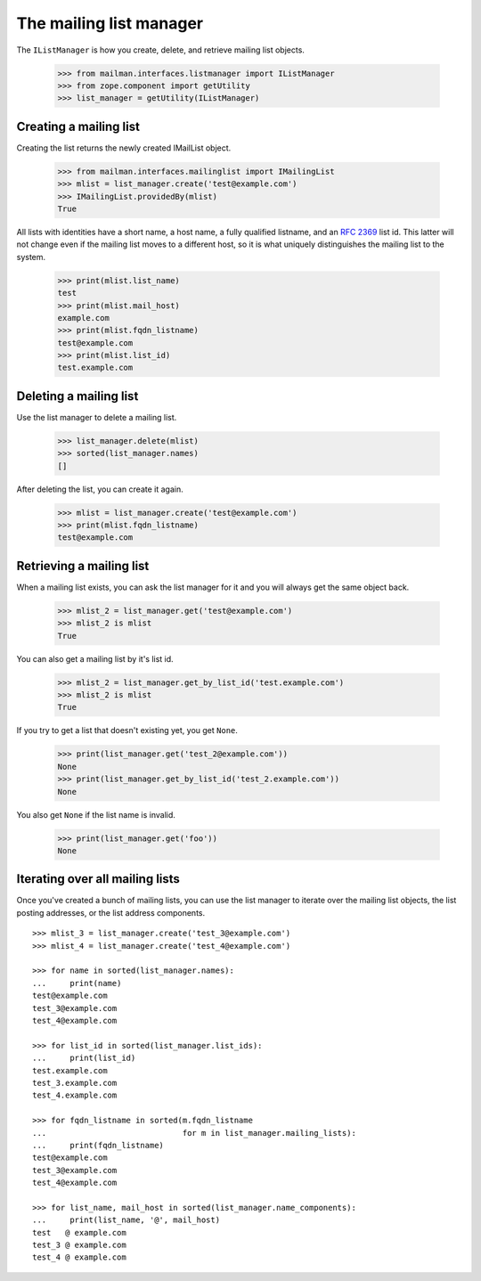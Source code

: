 ========================
The mailing list manager
========================

The ``IListManager`` is how you create, delete, and retrieve mailing list
objects.

    >>> from mailman.interfaces.listmanager import IListManager
    >>> from zope.component import getUtility
    >>> list_manager = getUtility(IListManager)


Creating a mailing list
=======================

Creating the list returns the newly created IMailList object.

    >>> from mailman.interfaces.mailinglist import IMailingList
    >>> mlist = list_manager.create('test@example.com')
    >>> IMailingList.providedBy(mlist)
    True

All lists with identities have a short name, a host name, a fully qualified
listname, and an `RFC 2369`_ list id.  This latter will not change even if the
mailing list moves to a different host, so it is what uniquely distinguishes
the mailing list to the system.

    >>> print(mlist.list_name)
    test
    >>> print(mlist.mail_host)
    example.com
    >>> print(mlist.fqdn_listname)
    test@example.com
    >>> print(mlist.list_id)
    test.example.com


Deleting a mailing list
=======================

Use the list manager to delete a mailing list.

    >>> list_manager.delete(mlist)
    >>> sorted(list_manager.names)
    []

After deleting the list, you can create it again.

    >>> mlist = list_manager.create('test@example.com')
    >>> print(mlist.fqdn_listname)
    test@example.com


Retrieving a mailing list
=========================

When a mailing list exists, you can ask the list manager for it and you will
always get the same object back.

    >>> mlist_2 = list_manager.get('test@example.com')
    >>> mlist_2 is mlist
    True

You can also get a mailing list by it's list id.

    >>> mlist_2 = list_manager.get_by_list_id('test.example.com')
    >>> mlist_2 is mlist
    True

If you try to get a list that doesn't existing yet, you get ``None``.

    >>> print(list_manager.get('test_2@example.com'))
    None
    >>> print(list_manager.get_by_list_id('test_2.example.com'))
    None

You also get ``None`` if the list name is invalid.

    >>> print(list_manager.get('foo'))
    None


Iterating over all mailing lists
================================

Once you've created a bunch of mailing lists, you can use the list manager to
iterate over the mailing list objects, the list posting addresses, or the list
address components.
::

    >>> mlist_3 = list_manager.create('test_3@example.com')
    >>> mlist_4 = list_manager.create('test_4@example.com')

    >>> for name in sorted(list_manager.names):
    ...     print(name)
    test@example.com
    test_3@example.com
    test_4@example.com

    >>> for list_id in sorted(list_manager.list_ids):
    ...     print(list_id)
    test.example.com
    test_3.example.com
    test_4.example.com

    >>> for fqdn_listname in sorted(m.fqdn_listname
    ...                             for m in list_manager.mailing_lists):
    ...     print(fqdn_listname)
    test@example.com
    test_3@example.com
    test_4@example.com

    >>> for list_name, mail_host in sorted(list_manager.name_components):
    ...     print(list_name, '@', mail_host)
    test   @ example.com
    test_3 @ example.com
    test_4 @ example.com


.. _`RFC 2369`: http://www.faqs.org/rfcs/rfc2369.html
